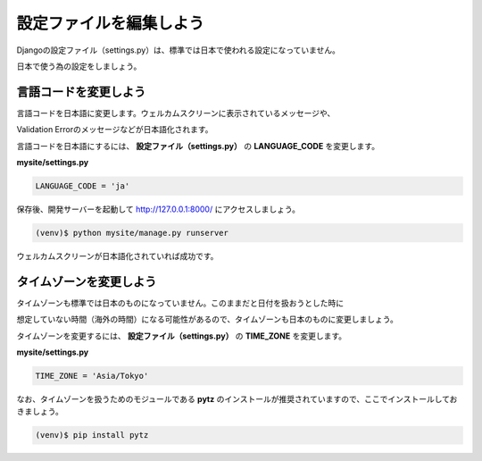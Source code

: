 ===============================================================================
設定ファイルを編集しよう
===============================================================================

Djangoの設定ファイル（settings.py）は、標準では日本で使われる設定になっていません。

日本で使う為の設定をしましょう。

言語コードを変更しよう
===============================================================================

言語コードを日本語に変更します。ウェルカムスクリーンに表示されているメッセージや、

Validation Errorのメッセージなどが日本語化されます。

言語コードを日本語にするには、 **設定ファイル（settings.py）** の **LANGUAGE_CODE** を変更します。

**mysite/settings.py**

.. code-block:: python

   LANGUAGE_CODE = 'ja'

保存後、開発サーバーを起動して http://127.0.0.1:8000/ にアクセスしましょう。

.. code-block:: bash

   (venv)$ python mysite/manage.py runserver


ウェルカムスクリーンが日本語化されていれば成功です。

.. image:: ../../images/tutorial/welcome_screen_ja.png
   :alt: welcome screen

タイムゾーンを変更しよう
===============================================================================

タイムゾーンも標準では日本のものになっていません。このままだと日付を扱おうとした時に

想定していない時間（海外の時間）になる可能性があるので、タイムゾーンも日本のものに変更しましょう。

タイムゾーンを変更するには、 **設定ファイル（settings.py）** の **TIME_ZONE** を変更します。

**mysite/settings.py**

.. code-block:: python

   TIME_ZONE = 'Asia/Tokyo'

なお、タイムゾーンを扱うためのモジュールである **pytz** のインストールが推奨されていますので、ここでインストールしておきましょう。

.. code-block:: bash

   (venv)$ pip install pytz
